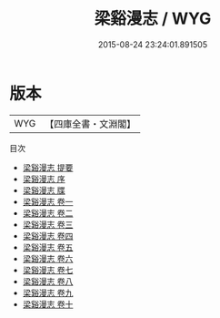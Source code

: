#+TITLE: 梁谿漫志 / WYG
#+DATE: 2015-08-24 23:24:01.891505
* 版本
 |       WYG|【四庫全書・文淵閣】|
目次
 - [[file:KR3j0121_000.txt::000-1a][梁谿漫志 提要]]
 - [[file:KR3j0121_000.txt::000-2a][梁谿漫志 序]]
 - [[file:KR3j0121_000.txt::000-4a][梁谿漫志 牒]]
 - [[file:KR3j0121_001.txt::001-1a][梁谿漫志 卷一]]
 - [[file:KR3j0121_002.txt::002-1a][梁谿漫志 卷二]]
 - [[file:KR3j0121_003.txt::003-1a][梁谿漫志 卷三]]
 - [[file:KR3j0121_004.txt::004-1a][梁谿漫志 卷四]]
 - [[file:KR3j0121_005.txt::005-1a][梁谿漫志 卷五]]
 - [[file:KR3j0121_006.txt::006-1a][梁谿漫志 卷六]]
 - [[file:KR3j0121_007.txt::007-1a][梁谿漫志 卷七]]
 - [[file:KR3j0121_008.txt::008-1a][梁谿漫志 卷八]]
 - [[file:KR3j0121_009.txt::009-1a][梁谿漫志 卷九]]
 - [[file:KR3j0121_010.txt::010-1a][梁谿漫志 卷十]]
